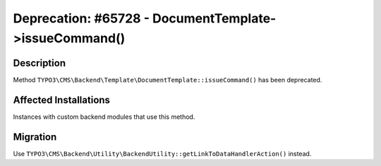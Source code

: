 ======================================================
Deprecation: #65728 - DocumentTemplate->issueCommand()
======================================================

Description
===========

Method ``TYPO3\CMS\Backend\Template\DocumentTemplate::issueCommand()`` has been deprecated.


Affected Installations
======================

Instances with custom backend modules that use this method.


Migration
=========

Use ``TYPO3\CMS\Backend\Utility\BackendUtility::getLinkToDataHandlerAction()`` instead.